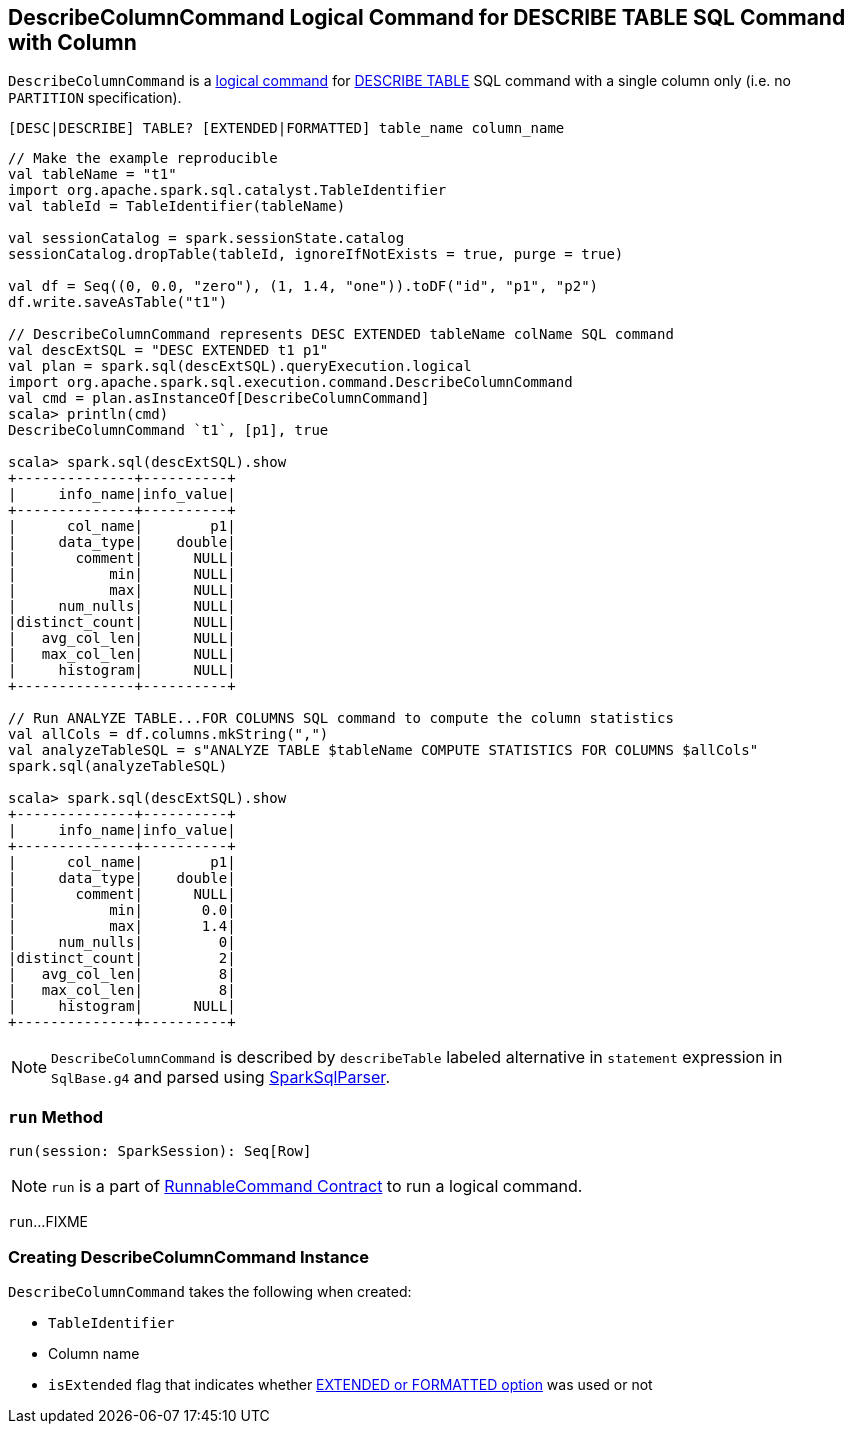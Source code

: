 == [[DescribeColumnCommand]] DescribeColumnCommand Logical Command for DESCRIBE TABLE SQL Command with Column

`DescribeColumnCommand` is a link:spark-sql-LogicalPlan-RunnableCommand.adoc[logical command] for link:spark-sql-SparkSqlAstBuilder.adoc#DescribeColumnCommand[DESCRIBE TABLE] SQL command with a single column only (i.e. no `PARTITION` specification).

```
[DESC|DESCRIBE] TABLE? [EXTENDED|FORMATTED] table_name column_name
```

[source, scala]
----
// Make the example reproducible
val tableName = "t1"
import org.apache.spark.sql.catalyst.TableIdentifier
val tableId = TableIdentifier(tableName)

val sessionCatalog = spark.sessionState.catalog
sessionCatalog.dropTable(tableId, ignoreIfNotExists = true, purge = true)

val df = Seq((0, 0.0, "zero"), (1, 1.4, "one")).toDF("id", "p1", "p2")
df.write.saveAsTable("t1")

// DescribeColumnCommand represents DESC EXTENDED tableName colName SQL command
val descExtSQL = "DESC EXTENDED t1 p1"
val plan = spark.sql(descExtSQL).queryExecution.logical
import org.apache.spark.sql.execution.command.DescribeColumnCommand
val cmd = plan.asInstanceOf[DescribeColumnCommand]
scala> println(cmd)
DescribeColumnCommand `t1`, [p1], true

scala> spark.sql(descExtSQL).show
+--------------+----------+
|     info_name|info_value|
+--------------+----------+
|      col_name|        p1|
|     data_type|    double|
|       comment|      NULL|
|           min|      NULL|
|           max|      NULL|
|     num_nulls|      NULL|
|distinct_count|      NULL|
|   avg_col_len|      NULL|
|   max_col_len|      NULL|
|     histogram|      NULL|
+--------------+----------+

// Run ANALYZE TABLE...FOR COLUMNS SQL command to compute the column statistics
val allCols = df.columns.mkString(",")
val analyzeTableSQL = s"ANALYZE TABLE $tableName COMPUTE STATISTICS FOR COLUMNS $allCols"
spark.sql(analyzeTableSQL)

scala> spark.sql(descExtSQL).show
+--------------+----------+
|     info_name|info_value|
+--------------+----------+
|      col_name|        p1|
|     data_type|    double|
|       comment|      NULL|
|           min|       0.0|
|           max|       1.4|
|     num_nulls|         0|
|distinct_count|         2|
|   avg_col_len|         8|
|   max_col_len|         8|
|     histogram|      NULL|
+--------------+----------+
----

NOTE: `DescribeColumnCommand` is described by `describeTable` labeled alternative in `statement` expression in `SqlBase.g4` and parsed using link:spark-sql-SparkSqlParser.adoc#visitDescribeTable[SparkSqlParser].

=== [[run]] `run` Method

[source, scala]
----
run(session: SparkSession): Seq[Row]
----

NOTE: `run` is a part of link:spark-sql-LogicalPlan-RunnableCommand.adoc#run[RunnableCommand Contract] to run a logical command.

`run`...FIXME

=== [[creating-instance]] Creating DescribeColumnCommand Instance

`DescribeColumnCommand` takes the following when created:

* [[table]] `TableIdentifier`
* [[colNameParts]] Column name
* [[isExtended]] `isExtended` flag that indicates whether link:spark-sql-SparkSqlAstBuilder.adoc#DescribeColumnCommand[EXTENDED or FORMATTED option] was used or not
